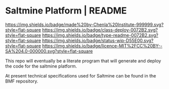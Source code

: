 #   -*- mode: org; fill-column: 60 -*-
#+STARTUP: showall

* Saltmine Platform | README
  :PROPERTIES:
  :CUSTOM_ID: 
  :Name:      /home/deerpig/proj/chenla/saltmine/README.org
  :Created:   2017-06-22T11:38@Prek Leap (11.642600N-104.919210W)
  :ID:        74d3816c-f187-440a-9b84-30c83ccef204
  :VER:       551378381.245617683
  :GEO:       48P-491193-1287029-15
  :BXID:      proj:CTK2-2461
  :Class:     deploy
  :Type:      readme
  :Status:    wip 
  :Licence:   MIT/CC BY-SA 4.0
  :END:

[[https://img.shields.io/badge/made%20by-Chenla%20Institute-999999.svg?style=flat-square]]
[[https://img.shields.io/badge/class-deploy-0072B2.svg?style=flat-square]]
[[https://img.shields.io/badge/type-readme-0072B2.svg?style=flat-square]]
[[https://img.shields.io/badge/status-wip-D55E00.svg?style=flat-square]]
[[https://img.shields.io/badge/licence-MIT%2FCC%20BY--SA%204.0-000000.svg?style=flat-square]]

This repo will eventually be a literate program that will generate and
deploy the code for the saltmine platform.

At present technical specifications used for Saltmine can be found in
the BMF repository.
